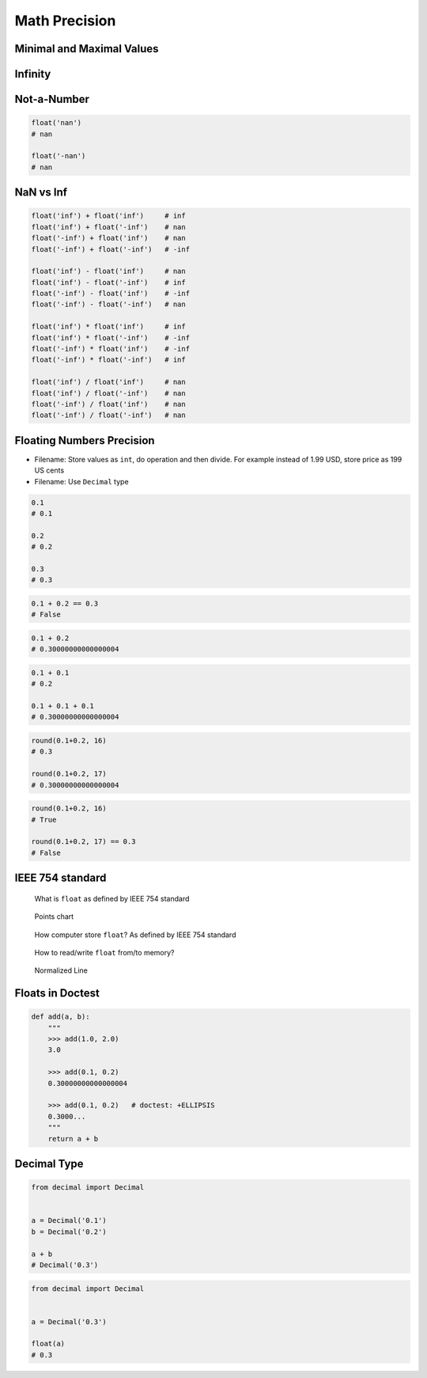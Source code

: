 .. _Math Precision:

**************
Math Precision
**************


Minimal and Maximal Values
==========================
.. code-block:: python
    :caption: Maximal and minimal ``float`` values

    import sys

    sys.float_info.min      # 2.2250738585072014e-308
    sys.float_info.max      # 1.7976931348623157e+308


Infinity
========
.. code-block:: python
    :caption: Infinity representation

    1e308                   # 1e+308
    -1e308                  # -1e+308

    1e309                   # inf
    -1e309                  # -inf

    float('inf')            # inf
    float('-inf')           # -inf

    float('Infinity')       # inf
    float('-Infinity')      # -inf


Not-a-Number
============
.. code-block:: python

    float('nan')
    # nan

    float('-nan')
    # nan


NaN vs Inf
==========
.. code-block:: python

    float('inf') + float('inf')     # inf
    float('inf') + float('-inf')    # nan
    float('-inf') + float('inf')    # nan
    float('-inf') + float('-inf')   # -inf

    float('inf') - float('inf')     # nan
    float('inf') - float('-inf')    # inf
    float('-inf') - float('inf')    # -inf
    float('-inf') - float('-inf')   # nan

    float('inf') * float('inf')     # inf
    float('inf') * float('-inf')    # -inf
    float('-inf') * float('inf')    # -inf
    float('-inf') * float('-inf')   # inf

    float('inf') / float('inf')     # nan
    float('inf') / float('-inf')    # nan
    float('-inf') / float('inf')    # nan
    float('-inf') / float('-inf')   # nan


Floating Numbers Precision
==========================
* Filename: Store values as ``int``, do operation and then divide. For example instead of 1.99 USD, store price as 199 US cents
* Filename: Use ``Decimal`` type

.. code-block:: python

    0.1
    # 0.1

    0.2
    # 0.2

    0.3
    # 0.3

.. code-block:: python

    0.1 + 0.2 == 0.3
    # False

.. code-block:: python

    0.1 + 0.2
    # 0.30000000000000004

.. code-block:: python

    0.1 + 0.1
    # 0.2

    0.1 + 0.1 + 0.1
    # 0.30000000000000004

.. code-block:: python

    round(0.1+0.2, 16)
    # 0.3

    round(0.1+0.2, 17)
    # 0.30000000000000004

.. code-block:: python

    round(0.1+0.2, 16)
    # True

    round(0.1+0.2, 17) == 0.3
    # False


IEEE 754 standard
=================
.. figure:: img/float-anatomy.png

    What is ``float`` as defined by IEEE 754 standard

.. figure:: img/float-expression.png

    Points chart

.. figure:: img/float-mantissa-1.png

    How computer store ``float``?
    As defined by IEEE 754 standard

.. figure:: img/float-mantissa-2.png

    How to read/write ``float`` from/to memory?

.. figure:: img/float-normalized.png

    Normalized Line


Floats in Doctest
=================
.. code-block:: python

    def add(a, b):
        """
        >>> add(1.0, 2.0)
        3.0

        >>> add(0.1, 0.2)
        0.30000000000000004

        >>> add(0.1, 0.2)   # doctest: +ELLIPSIS
        0.3000...
        """
        return a + b


Decimal Type
============
.. code-block:: python

    from decimal import Decimal


    a = Decimal('0.1')
    b = Decimal('0.2')

    a + b
    # Decimal('0.3')

.. code-block:: python

    from decimal import Decimal


    a = Decimal('0.3')

    float(a)
    # 0.3

